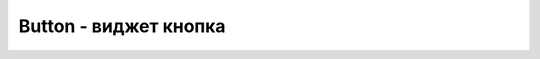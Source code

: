 .. py:module:: tkinter

Button - виджет кнопка
======================


.. py:class:: Button(**kwargs)

    Кнопка, виджет.

    Наследник :py:class:`Widget`

    * `command` - ссылка на функцию обработчика
    * `compound`
    * `default`
    * `height` - число, высота виджета, количесвто строк - для обычной кнопки, пиксели - для кнопки картинки
    * `image` - кнопка-картинка
    * `overrelief`
    * `state` - константа :ref:`const_state`
    * `width` - число, ширина виджета, количесвто символов - для обычной кнопки, пиксели - для кнопки картинки

    .. code-block:: py

        def click():
            print 'clicked'

        button = Button(command=click)
        button.pack()


    .. py:method:: flash()

        Вспышка кнопки, чередование активной и нормальной цветов.


    .. py:method:: invoke()

        Возвращает результат работы обработчика кнопки
